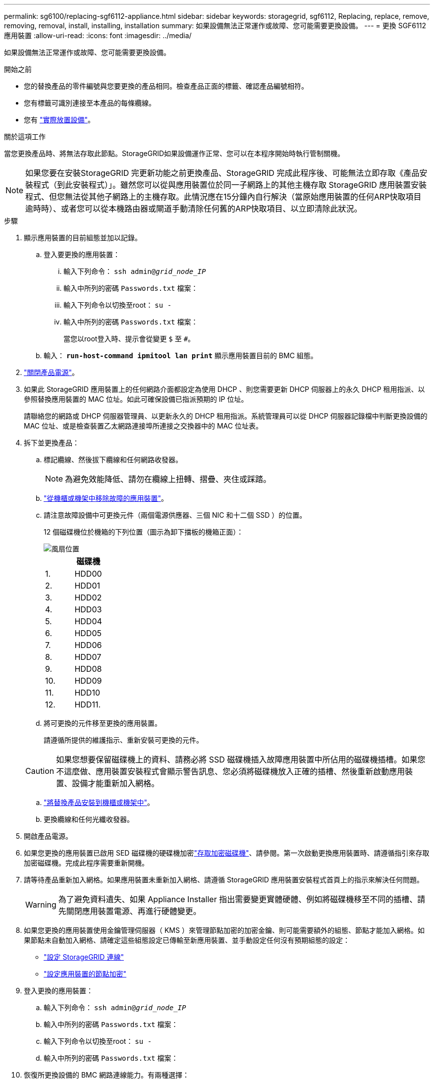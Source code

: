 ---
permalink: sg6100/replacing-sgf6112-appliance.html 
sidebar: sidebar 
keywords: storagegrid, sgf6112, Replacing, replace, remove, removing, removal, install, installing, installation 
summary: 如果設備無法正常運作或故障、您可能需要更換設備。 
---
= 更換 SGF6112 應用裝置
:allow-uri-read: 
:icons: font
:imagesdir: ../media/


[role="lead"]
如果設備無法正常運作或故障、您可能需要更換設備。

.開始之前
* 您的替換產品的零件編號與您要更換的產品相同。檢查產品正面的標籤、確認產品編號相符。
* 您有標籤可識別連接至本產品的每條纜線。
* 您有 link:locating-sgf6112-in-data-center.html["實際放置設備"]。


.關於這項工作
當您更換產品時、將無法存取此節點。StorageGRID如果設備運作正常、您可以在本程序開始時執行管制關機。


NOTE: 如果您要在安裝StorageGRID 完更新功能之前更換產品、StorageGRID 完成此程序後、可能無法立即存取《產品安裝程式（到此安裝程式）」。雖然您可以從與應用裝置位於同一子網路上的其他主機存取 StorageGRID 應用裝置安裝程式、但您無法從其他子網路上的主機存取。此情況應在15分鐘內自行解決（當原始應用裝置的任何ARP快取項目逾時時）、或者您可以從本機路由器或閘道手動清除任何舊的ARP快取項目、以立即清除此狀況。

.步驟
. 顯示應用裝置的目前組態並加以記錄。
+
.. 登入要更換的應用裝置：
+
... 輸入下列命令： `ssh admin@_grid_node_IP_`
... 輸入中所列的密碼 `Passwords.txt` 檔案：
... 輸入下列命令以切換至root： `su -`
... 輸入中所列的密碼 `Passwords.txt` 檔案：
+
當您以root登入時、提示會從變更 `$` 至 `#`。



.. 輸入： `*run-host-command ipmitool lan print*` 顯示應用裝置目前的 BMC 組態。


. link:power-sgf6112-off-on.html#shut-down-the-sgf6112-appliance-or-sg6100-cn-controller["關閉產品電源"]。
. 如果此 StorageGRID 應用裝置上的任何網路介面都設定為使用 DHCP 、則您需要更新 DHCP 伺服器上的永久 DHCP 租用指派、以參照替換應用裝置的 MAC 位址。如此可確保設備已指派預期的 IP 位址。
+
請聯絡您的網路或 DHCP 伺服器管理員、以更新永久的 DHCP 租用指派。系統管理員可以從 DHCP 伺服器記錄檔中判斷更換設備的 MAC 位址、或是檢查裝置乙太網路連接埠所連接之交換器中的 MAC 位址表。

. 拆下並更換產品：
+
.. 標記纜線、然後拔下纜線和任何網路收發器。
+

NOTE: 為避免效能降低、請勿在纜線上扭轉、摺疊、夾住或踩踏。

.. link:reinstalling-sgf6112-into-cabinet-or-rack.html["從機櫃或機架中移除故障的應用裝置"]。
.. 請注意故障設備中可更換元件（兩個電源供應器、三個 NIC 和十二個 SSD ）的位置。
+
12 個磁碟機位於機箱的下列位置（圖示為卸下擋板的機箱正面）：

+
image::../media/sgf6112_ssds_locations.png[風扇位置]

+
|===
|  | 磁碟機 


 a| 
1.
 a| 
HDD00



 a| 
2.
 a| 
HDD01



 a| 
3.
 a| 
HDD02



 a| 
4.
 a| 
HDD03



 a| 
5.
 a| 
HDD04



 a| 
6.
 a| 
HDD05



 a| 
7.
 a| 
HDD06



 a| 
8.
 a| 
HDD07



 a| 
9.
 a| 
HDD08



 a| 
10.
 a| 
HDD09



 a| 
11.
 a| 
HDD10



 a| 
12.
 a| 
HDD11.

|===
.. 將可更換的元件移至更換的應用裝置。
+
請遵循所提供的維護指示、重新安裝可更換的元件。

+

CAUTION: 如果您想要保留磁碟機上的資料、請務必將 SSD 磁碟機插入故障應用裝置中所佔用的磁碟機插槽。如果您不這麼做、應用裝置安裝程式會顯示警告訊息、您必須將磁碟機放入正確的插槽、然後重新啟動應用裝置、設備才能重新加入網格。

.. link:reinstalling-sgf6112-into-cabinet-or-rack.html["將替換產品安裝到機櫃或機架中"]。
.. 更換纜線和任何光纖收發器。


. 開啟產品電源。
. 如果您更換的應用裝置已啟用 SED 磁碟機的硬碟機加密link:../installconfig/optional-enabling-node-encryption.html#access-an-encrypted-drive["存取加密磁碟機"]、請參閱。第一次啟動更換應用裝置時、請遵循指引來存取加密磁碟機。完成此程序需要重新開機。
. 請等待產品重新加入網格。如果應用裝置未重新加入網格、請遵循 StorageGRID 應用裝置安裝程式首頁上的指示來解決任何問題。
+

WARNING: 為了避免資料遺失、如果 Appliance Installer 指出需要變更實體硬體、例如將磁碟機移至不同的插槽、請先關閉應用裝置電源、再進行硬體變更。

. 如果您更換的應用裝置使用金鑰管理伺服器（ KMS ）來管理節點加密的加密金鑰、則可能需要額外的組態、節點才能加入網格。如果節點未自動加入網格、請確定這些組態設定已傳輸至新應用裝置、並手動設定任何沒有預期組態的設定：
+
** link:../installconfig/accessing-storagegrid-appliance-installer.html["設定 StorageGRID 連線"]
** https://docs.netapp.com/us-en/storagegrid/admin/kms-overview-of-kms-and-appliance-configuration.html#set-up-the-appliance["設定應用裝置的節點加密"^]


. 登入更換的應用裝置：
+
.. 輸入下列命令： `ssh admin@_grid_node_IP_`
.. 輸入中所列的密碼 `Passwords.txt` 檔案：
.. 輸入下列命令以切換至root： `su -`
.. 輸入中所列的密碼 `Passwords.txt` 檔案：


. 恢復所更換設備的 BMC 網路連線能力。有兩種選擇：
+
** 使用靜態 IP 、網路遮罩和閘道
** 使用 DHCP 取得 IP 、網路遮罩和閘道
+
... 若要還原 BMC 組態以使用靜態 IP 、網路遮罩和閘道、請輸入下列命令：
+
`*run-host-command ipmitool lan set 1 ipsrc static*`

+
`*run-host-command ipmitool lan set 1 ipaddr _Appliance_IP_*`

+
`*run-host-command ipmitool lan set 1 netmask _Netmask_IP_*`

+
`*run-host-command ipmitool lan set 1 defgw ipaddr _Default_gateway_*`

... 若要還原 BMC 組態以使用 DHCP 取得 IP 、網路遮罩和閘道、請輸入下列命令：
+
`*run-host-command ipmitool lan set 1 ipsrc dhcp*`





. 還原 BMC 網路連線之後、請連線至 BMC 介面以稽核及還原您可能已套用的任何其他自訂 BMC 組態。例如、您應該確認 SNMP 設陷目的地和電子郵件通知的設定。請參閱 link:../installconfig/configuring-bmc-interface.html["設定 BMC 介面"]。
. 確認應用裝置節點出現在Grid Manager中、且未顯示任何警示。


.完成後
更換零件後、請將故障零件歸還給NetApp、如套件隨附的RMA指示所述。請參閱 https://mysupport.netapp.com/site/info/rma["零件退貨擴大機；更換"^] 頁面以取得更多資訊。

.相關資訊
* link:../installconfig/viewing-status-indicators.html["檢視狀態指標"]
* link:../installconfig/troubleshooting-hardware-installation-sg6100.html#view-boot-codes["檢視應用裝置的開機代碼"]

